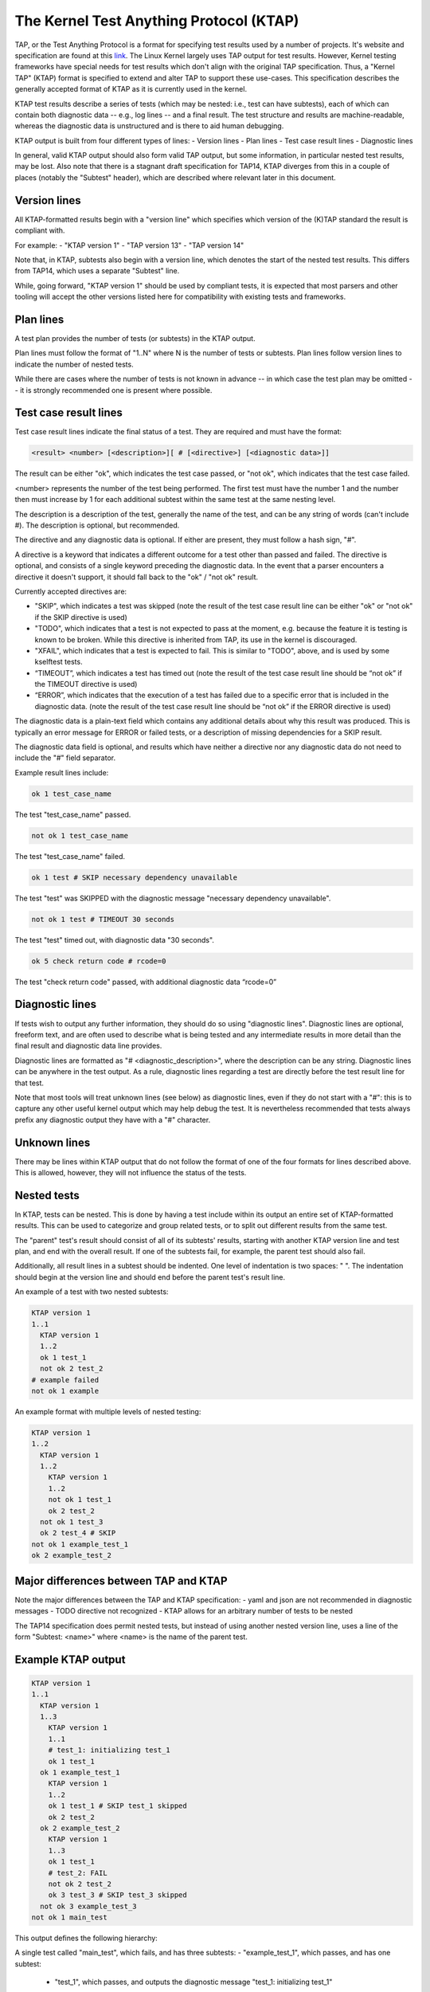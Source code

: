 .. SPDX-License-Identifier: GPL-2.0

========================================
The Kernel Test Anything Protocol (KTAP)
========================================

TAP, or the Test Anything Protocol is a format for specifying test results used
by a number of projects. It's website and specification are found at this `link
<https://testanything.org/>`_. The Linux Kernel largely uses TAP output for test
results. However, Kernel testing frameworks have special needs for test results
which don't align with the original TAP specification. Thus, a "Kernel TAP"
(KTAP) format is specified to extend and alter TAP to support these use-cases.
This specification describes the generally accepted format of KTAP as it is
currently used in the kernel.

KTAP test results describe a series of tests (which may be nested: i.e., test
can have subtests), each of which can contain both diagnostic data -- e.g., log
lines -- and a final result. The test structure and results are
machine-readable, whereas the diagnostic data is unstructured and is there to
aid human debugging.

KTAP output is built from four different types of lines:
- Version lines
- Plan lines
- Test case result lines
- Diagnostic lines

In general, valid KTAP output should also form valid TAP output, but some
information, in particular nested test results, may be lost. Also note that
there is a stagnant draft specification for TAP14, KTAP diverges from this in
a couple of places (notably the "Subtest" header), which are described where
relevant later in this document.

Version lines
-------------

All KTAP-formatted results begin with a "version line" which specifies which
version of the (K)TAP standard the result is compliant with.

For example:
- "KTAP version 1"
- "TAP version 13"
- "TAP version 14"

Note that, in KTAP, subtests also begin with a version line, which denotes the
start of the nested test results. This differs from TAP14, which uses a
separate "Subtest" line.

While, going forward, "KTAP version 1" should be used by compliant tests, it
is expected that most parsers and other tooling will accept the other versions
listed here for compatibility with existing tests and frameworks.

Plan lines
----------

A test plan provides the number of tests (or subtests) in the KTAP output.

Plan lines must follow the format of "1..N" where N is the number of tests or subtests.
Plan lines follow version lines to indicate the number of nested tests.

While there are cases where the number of tests is not known in advance -- in
which case the test plan may be omitted -- it is strongly recommended one is
present where possible.

Test case result lines
----------------------

Test case result lines indicate the final status of a test.
They are required and must have the format:

.. code-block:: none

	<result> <number> [<description>][ # [<directive>] [<diagnostic data>]]

The result can be either "ok", which indicates the test case passed,
or "not ok", which indicates that the test case failed.

<number> represents the number of the test being performed. The first test must
have the number 1 and the number then must increase by 1 for each additional
subtest within the same test at the same nesting level.

The description is a description of the test, generally the name of
the test, and can be any string of words (can't include #). The
description is optional, but recommended.

The directive and any diagnostic data is optional. If either are present, they
must follow a hash sign, "#".

A directive is a keyword that indicates a different outcome for a test other
than passed and failed. The directive is optional, and consists of a single
keyword preceding the diagnostic data. In the event that a parser encounters
a directive it doesn't support, it should fall back to the "ok" / "not ok"
result.

Currently accepted directives are:

- "SKIP", which indicates a test was skipped (note the result of the test case
  result line can be either "ok" or "not ok" if the SKIP directive is used)
- "TODO", which indicates that a test is not expected to pass at the moment,
  e.g. because the feature it is testing is known to be broken. While this
  directive is inherited from TAP, its use in the kernel is discouraged.
- "XFAIL", which indicates that a test is expected to fail. This is similar
  to "TODO", above, and is used by some kselftest tests.
- “TIMEOUT”, which indicates a test has timed out (note the result of the test
  case result line should be “not ok” if the TIMEOUT directive is used)
- “ERROR”, which indicates that the execution of a test has failed due to a
  specific error that is included in the diagnostic data. (note the result of
  the test case result line should be “not ok” if the ERROR directive is used)

The diagnostic data is a plain-text field which contains any additional details
about why this result was produced. This is typically an error message for ERROR
or failed tests, or a description of missing dependencies for a SKIP result.

The diagnostic data field is optional, and results which have neither a
directive nor any diagnostic data do not need to include the "#" field
separator.

Example result lines include:

.. code-block:: none

	ok 1 test_case_name

The test "test_case_name" passed.

.. code-block:: none

	not ok 1 test_case_name

The test "test_case_name" failed.

.. code-block:: none

	ok 1 test # SKIP necessary dependency unavailable

The test "test" was SKIPPED with the diagnostic message "necessary dependency
unavailable".

.. code-block:: none

	not ok 1 test # TIMEOUT 30 seconds

The test "test" timed out, with diagnostic data "30 seconds".

.. code-block:: none

	ok 5 check return code # rcode=0

The test "check return code" passed, with additional diagnostic data “rcode=0”


Diagnostic lines
----------------

If tests wish to output any further information, they should do so using
"diagnostic lines". Diagnostic lines are optional, freeform text, and are
often used to describe what is being tested and any intermediate results in
more detail than the final result and diagnostic data line provides.

Diagnostic lines are formatted as "# <diagnostic_description>", where the
description can be any string.  Diagnostic lines can be anywhere in the test
output. As a rule, diagnostic lines regarding a test are directly before the
test result line for that test.

Note that most tools will treat unknown lines (see below) as diagnostic lines,
even if they do not start with a "#": this is to capture any other useful
kernel output which may help debug the test. It is nevertheless recommended
that tests always prefix any diagnostic output they have with a "#" character.

Unknown lines
-------------

There may be lines within KTAP output that do not follow the format of one of
the four formats for lines described above. This is allowed, however, they will
not influence the status of the tests.

Nested tests
------------

In KTAP, tests can be nested. This is done by having a test include within its
output an entire set of KTAP-formatted results. This can be used to categorize
and group related tests, or to split out different results from the same test.

The "parent" test's result should consist of all of its subtests' results,
starting with another KTAP version line and test plan, and end with the overall
result. If one of the subtests fail, for example, the parent test should also
fail.

Additionally, all result lines in a subtest should be indented. One level of
indentation is two spaces: "  ". The indentation should begin at the version
line and should end before the parent test's result line.

An example of a test with two nested subtests:

.. code-block:: none

	KTAP version 1
	1..1
	  KTAP version 1
	  1..2
	  ok 1 test_1
	  not ok 2 test_2
	# example failed
	not ok 1 example

An example format with multiple levels of nested testing:

.. code-block:: none

	KTAP version 1
	1..2
	  KTAP version 1
	  1..2
	    KTAP version 1
	    1..2
	    not ok 1 test_1
	    ok 2 test_2
	  not ok 1 test_3
	  ok 2 test_4 # SKIP
	not ok 1 example_test_1
	ok 2 example_test_2


Major differences between TAP and KTAP
--------------------------------------

Note the major differences between the TAP and KTAP specification:
- yaml and json are not recommended in diagnostic messages
- TODO directive not recognized
- KTAP allows for an arbitrary number of tests to be nested

The TAP14 specification does permit nested tests, but instead of using another
nested version line, uses a line of the form
"Subtest: <name>" where <name> is the name of the parent test.

Example KTAP output
--------------------
.. code-block:: none

	KTAP version 1
	1..1
	  KTAP version 1
	  1..3
	    KTAP version 1
	    1..1
	    # test_1: initializing test_1
	    ok 1 test_1
	  ok 1 example_test_1
	    KTAP version 1
	    1..2
	    ok 1 test_1 # SKIP test_1 skipped
	    ok 2 test_2
	  ok 2 example_test_2
	    KTAP version 1
	    1..3
	    ok 1 test_1
	    # test_2: FAIL
	    not ok 2 test_2
	    ok 3 test_3 # SKIP test_3 skipped
	  not ok 3 example_test_3
	not ok 1 main_test

This output defines the following hierarchy:

A single test called "main_test", which fails, and has three subtests:
- "example_test_1", which passes, and has one subtest:

   - "test_1", which passes, and outputs the diagnostic message "test_1: initializing test_1"

- "example_test_2", which passes, and has two subtests:

   - "test_1", which is skipped, with the explanation "test_1 skipped"
   - "test_2", which passes

- "example_test_3", which fails, and has three subtests

   - "test_1", which passes
   - "test_2", which outputs the diagnostic line "test_2: FAIL", and fails.
   - "test_3", which is skipped with the explanation "test_3 skipped"

Note that the individual subtests with the same names do not conflict, as they
are found in different parent tests. This output also exhibits some sensible
rules for "bubbling up" test results: a test fails if any of its subtests fail.
Skipped tests do not affect the result of the parent test (though it often
makes sense for a test to be marked skipped if _all_ of its subtests have been
skipped).

See also:
---------

- The TAP specification:
  https://testanything.org/tap-version-13-specification.html
- The (stagnant) TAP version 14 specification:
  https://github.com/TestAnything/Specification/blob/tap-14-specification/specification.md
- The kselftest documentation:
  Documentation/dev-tools/kselftest.rst
- The KUnit documentation:
  Documentation/dev-tools/kunit/index.rst
